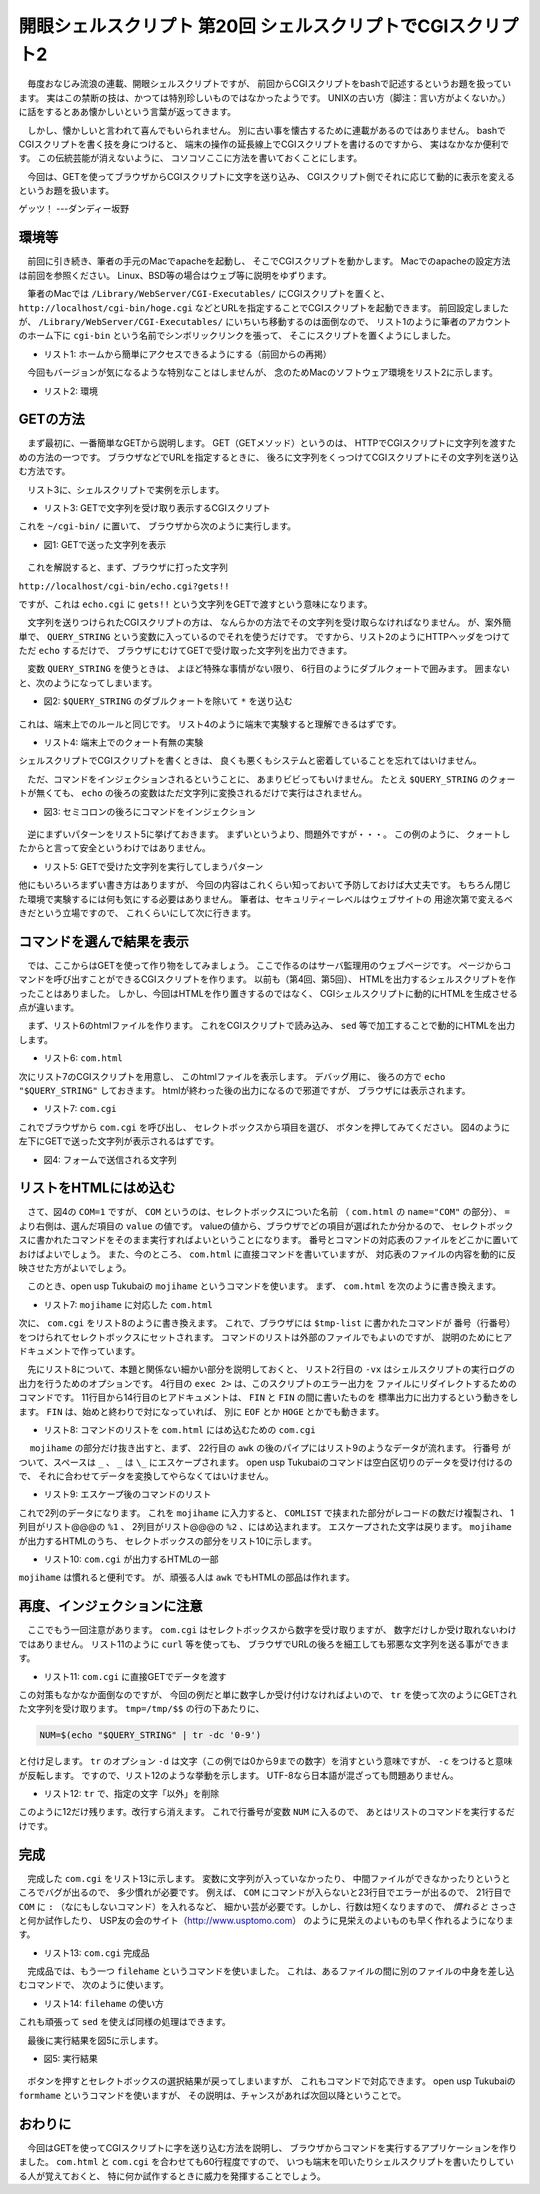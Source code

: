 ==============================================================
開眼シェルスクリプト 第20回 シェルスクリプトでCGIスクリプト2
==============================================================

　毎度おなじみ流浪の連載、開眼シェルスクリプトですが、
前回からCGIスクリプトをbashで記述するというお題を扱っています。
実はこの禁断の技は、かつては特別珍しいものではなかったようです。
UNIXの古い方（脚注：言い方がよくないか。）
に話をするとああ懐かしいという言葉が返ってきます。

　しかし、懐かしいと言われて喜んでもいられません。
別に古い事を懐古するために連載があるのではありません。
bashでCGIスクリプトを書く技を身につけると、
端末の操作の延長線上でCGIスクリプトを書けるのですから、
実はなかなか便利です。
この伝統芸能が消えないように、
コソコソここに方法を書いておくことにします。

　今回は、GETを使ってブラウザからCGIスクリプトに文字を送り込み、
CGIスクリプト側でそれに応じて動的に表示を変えるというお題を扱います。

ゲッツ！ ---ダンディー坂野

環境等
==============================================================

　前回に引き続き、筆者の手元のMacでapacheを起動し、
そこでCGIスクリプトを動かします。
Macでのapacheの設定方法は前回を参照ください。
Linux、BSD等の場合はウェブ等に説明をゆずります。

　筆者のMacでは
``/Library/WebServer/CGI-Executables/``
にCGIスクリプトを置くと、
``http://localhost/cgi-bin/hoge.cgi``
などとURLを指定することでCGIスクリプトを起動できます。
前回設定しましたが、
``/Library/WebServer/CGI-Executables/``
にいちいち移動するのは面倒なので、
リスト1のように筆者のアカウントのホーム下に
``cgi-bin`` という名前でシンボリックリンクを張って、
そこにスクリプトを置くようにしました。

* リスト1: ホームから簡単にアクセスできるようにする（前回からの再掲）

.. code-block:: bash
	:linenos:
        
	uedamac:~ ueda$ ln -s /Library/WebServer/CGI-Executables/ ./cgi-bin
	uedamac:~ ueda$ cd cgi-bin
	uedamac:cgi-bin ueda$ sudo chown ueda:wheel ./

　今回もバージョンが気になるような特別なことはしませんが、
念のためMacのソフトウェア環境をリスト2に示します。

* リスト2: 環境

.. code-block:: bash
	:linenos:
	
	uedamac:~ ueda$ bash --version
	GNU bash, version 3.2.48(1)-release (x86_64-apple-darwin12)
	Copyright (C) 2007 Free Software Foundation, Inc.
	uedamac:~ ueda$ uname -a
	Darwin uedamac.local 12.3.0 Darwin Kernel Version 12.3.0: Sun Jan  6 22:37:10 PST 2013; root:xnu-2050.22.13~1/RELEASE_X86_64 x86_64
	uedamac:SD_GENKOU ueda$ apachectl -v
	Server version: Apache/2.2.22 (Unix)
	Server built:   Dec  9 2012 18:57:18

GETの方法
==============================================================

　まず最初に、一番簡単なGETから説明します。
GET（GETメソッド）というのは、
HTTPでCGIスクリプトに文字列を渡すための方法の一つです。
ブラウザなどでURLを指定するときに、
後ろに文字列をくっつけてCGIスクリプトにその文字列を送り込む方法です。

　リスト3に、シェルスクリプトで実例を示します。

* リスト3: GETで文字列を受け取り表示するCGIスクリプト

.. code-block:: bash
	:linenos:
	
	uedamac:cgi-bin ueda$ cat echo.cgi 
	#!/bin/bash -xv
	
	echo "Content-type: text/html"
	echo 
	echo "$QUERY_STRING"

これを ``~/cgi-bin/`` に置いて、
ブラウザから次のように実行します。

* 図1: GETで送った文字列を表示

.. figure:: ./201308/GET.png
	:alt: 
	:width: 40%

　これを解説すると、まず、ブラウザに打った文字列

``http://localhost/cgi-bin/echo.cgi?gets!!``

ですが、これは ``echo.cgi`` に ``gets!!``
という文字列をGETで渡すという意味になります。

　文字列を送りつけられたCGIスクリプトの方は、
なんらかの方法でその文字列を受け取らなければなりません。
が、案外簡単で、
``QUERY_STRING`` という変数に入っているのでそれを使うだけです。
ですから、リスト2のようにHTTPヘッダをつけてただ
``echo`` するだけで、
ブラウザにむけてGETで受け取った文字列を出力できます。

　変数 ``QUERY_STRING`` を使うときは、
よほど特殊な事情がない限り、
6行目のようにダブルクォートで囲みます。
囲まないと、次のようになってしまいます。

* 図2: ``$QUERY_STRING`` のダブルクォートを除いて ``*`` を送り込む

.. figure:: ./201308/WILD.png
	:alt: 
	:width: 40%

これは、端末上でのルールと同じです。
リスト4のように端末で実験すると理解できるはずです。

* リスト4: 端末上でのクォート有無の実験

.. code-block:: bash
	:linenos:
	
	//「*」を変数Aにセット
	uedamac:cgi-bin ueda$ A="*"
	//クォートしない
	uedamac:cgi-bin ueda$ echo $A
	dame.cgi download_xlsx.cgi ...(略)
	//クォート
	uedamac:cgi-bin ueda$ echo "$A"
	*

シェルスクリプトでCGIスクリプトを書くときは、
良くも悪くもシステムと密着していることを忘れてはいけません。

　ただ、コマンドをインジェクションされるということに、
あまりビビってもいけません。
たとえ ``$QUERY_STRING`` のクォートが無くても、
``echo`` の後ろの変数はただ文字列に変換されるだけで実行はされません。

* 図3: セミコロンの後ろにコマンドをインジェクション

.. figure:: ./201308/RM.png
	:alt: 
	:width: 40%

　逆にまずいパターンをリスト5に挙げておきます。
まずいというより、問題外ですが・・・。
この例のように、
クォートしたからと言って安全というわけではありません。

* リスト5: GETで受けた文字列を実行してしまうパターン

.. code-block:: bash
	:linenos:
	
	//その1:変数が行頭に来ている
	uedamac:cgi-bin ueda$ cat yabai1.cgi 
	#!/bin/bash -xv
	
	echo "Content-type: text/html"
	echo 
	"$QUERY_STRING"

	//コマンドが実行できる
	uedamac:~ ueda$ curl http://localhost/cgi-bin/yabai1.cgi?ls
	dame.cgi
	download_xlsx.cgi
	echo.cgi
	...

	//evalを使う
	uedamac:cgi-bin ueda$ cat yabai2.cgi 
	#!/bin/bash -xv
	
	echo "Content-type: text/html"
	echo 
	eval "$QUERY_STRING"
	//コマンドが実行できる
	uedamac:cgi-bin ueda$ curl http://localhost/cgi-bin/yabai2.cgi?ls
	dame.cgi
	download_xlsx.cgi
	echo.cgi
	...

他にもいろいろまずい書き方はありますが、
今回の内容はこれくらい知っておいて予防しておけば大丈夫です。
もちろん閉じた環境で実験するには何も気にする必要はありません。
筆者は、セキュリティーレベルはウェブサイトの
用途次第で変えるべきだという立場ですので、
これくらいにして次に行きます。

コマンドを選んで結果を表示
==============================================================

　では、ここからはGETを使って作り物をしてみましょう。
ここで作るのはサーバ監理用のウェブページです。
ページからコマンドを呼び出すことができるCGIスクリプトを作ります。
以前も（第4回、第5回）、
HTMLを出力するシェルスクリプトを作ったことはありました。
しかし、今回はHTMLを作り置きするのではなく、
CGIシェルスクリプトに動的にHTMLを生成させる点が違います。

　まず、リスト6のhtmlファイルを作ります。
これをCGIスクリプトで読み込み、
``sed`` 等で加工することで動的にHTMLを出力します。

* リスト6: ``com.html``

.. code-block:: bash
	:linenos:
		
	uedamac:cgi-bin ueda$ cat com.html 
	<!DOCTYPE html>
	<html>
	    <head>
	        <meta charset="UTF-8" />
	        <title>オレオレマシーン情報</title>
	    </head>
	    <body>
	        <form name="FORM" method="GET" action="./com.cgi">
	            コマンド：
	            <select name="COM">
	                <option value="0">cat /etc/hosts</option>
	                <option value="1">top -l 1</option>
	            </select>
	            <input type="submit" value="ポチ" />
	        </form>
	        <pre>
	<!--RESULT-->
	        </pre>
	    </body>
	</html>

次にリスト7のCGIスクリプトを用意し、
このhtmlファイルを表示します。
デバッグ用に、
後ろの方で ``echo "$QUERY_STRING"`` しておきます。
htmlが終わった後の出力になるので邪道ですが、
ブラウザには表示されます。

* リスト7: ``com.cgi``

.. code-block:: bash
	:linenos:
	
	uedamac:cgi-bin ueda$ cat com.cgi 
	#!/bin/bash -xv
	
	htmlfile=/Users/ueda/cgi-bin/com.html
	
	###表示
	echo "Content-type: text/html"
	echo 
	cat $htmlfile
	
	#デバッグ用
	echo "$QUERY_STRING"

これでブラウザから ``com.cgi`` を呼び出し、
セレクトボックスから項目を選び、
ボタンを押してみてください。
図4のように左下にGETで送った文字列が表示されるはずです。

* 図4: フォームで送信される文字列

.. figure:: ./201308/COM.png
	:alt: 
	:width: 40%

リストをHTMLにはめ込む
==============================================================

　さて、図4の ``COM=1`` ですが、
``COM`` というのは、セレクトボックスについた名前
（ ``com.html`` の ``name="COM"`` の部分）、
``=`` より右側は、選んだ項目の ``value`` の値です。
valueの値から、ブラウザでどの項目が選ばれたか分かるので、
セレクトボックスに書かれたコマンドをそのまま実行すればよいということになります。
番号とコマンドの対応表のファイルをどこかに置いておけばよいでしょう。
また、今のところ、 ``com.html`` に直接コマンドを書いていますが、
対応表のファイルの内容を動的に反映させた方がよいでしょう。

　このとき、open usp Tukubaiの ``mojihame`` というコマンドを使います。
まず、 ``com.html`` を次のように書き換えます。

* リスト7: ``mojihame`` に対応した ``com.html``

.. code-block:: bash
	:linenos:
	
	<select name="COM">
	<!--COMLIST-->
		<option value="%1">%2</option>
	<!--COMLIST-->
	</select>

次に、 ``com.cgi`` をリスト8のように書き換えます。
これで、ブラウザには ``$tmp-list`` に書かれたコマンドが
番号（行番号）をつけられてセレクトボックスにセットされます。
コマンドのリストは外部のファイルでもよいのですが、
説明のためにヒアドキュメントで作っています。

　先にリスト8について、本題と関係ない細かい部分を説明しておくと、
リスト2行目の ``-vx`` はシェルスクリプトの実行ログの
出力を行うためのオプションです。
4行目の ``exec 2>`` は、このスクリプトのエラー出力を
ファイルにリダイレクトするためのコマンドです。
11行目から14行目のヒアドキュメントは、
``FIN`` と ``FIN`` の間に書いたものを
標準出力に出力するという動きをします。
``FIN`` は、始めと終わりで対になっていれば、
別に ``EOF`` とか ``HOGE`` とかでも動きます。

* リスト8: コマンドのリストを ``com.html`` にはめ込むための ``com.cgi``

.. code-block:: bash
	:linenos:
	
	uedamac:cgi-bin ueda$ cat com.cgi 
	#!/bin/bash -xv

	exec 2> /tmp/log
	
	PATH=/usr/local/bin:$PATH
	
	htmlfile=/Users/ueda/cgi-bin/com.html
	tmp=/tmp/$$
	
	cat << FIN > $tmp-list
	cat /etc/hosts
	top -l 1
	echo test_test _
	FIN
	
	###表示
	echo "Content-type: text/html"
	echo 
	sed 's/_/\\_/g' $tmp-list	|
	tr ' ' '_'			|
	awk '{print NR,$1}'		|
	mojihame -lCOMLIST $htmlfile -

	#デバッグ用
	echo "$QUERY_STRING"
	
	rm -f $tmp-*
	exit 0

　 ``mojihame`` の部分だけ抜き出すと、まず、
22行目の ``awk`` の後のパイプにはリスト9のようなデータが流れます。
行番号 がついて、スペースは ``_`` 、 ``_`` は ``\_``
にエスケープされます。
open usp Tukubaiのコマンドは空白区切りのデータを受け付けるので、
それに合わせてデータを変換してやらなくてはいけません。

* リスト9: エスケープ後のコマンドのリスト

.. code-block:: bash
	:linenos:
	
	1 cat_/etc/hosts
	2 top_-l_1
	3 echo_test\_test_\_

これで2列のデータになります。
これを ``mojihame`` に入力すると、
``COMLIST`` で挟まれた部分がレコードの数だけ複製され、
1列目がリスト@@@の ``%1`` 、
2列目がリスト@@@の ``%2`` 、にはめ込まれます。
エスケープされた文字は戻ります。
``mojihame`` が出力するHTMLのうち、
セレクトボックスの部分をリスト10に示します。

* リスト10: ``com.cgi`` が出力するHTMLの一部

.. code-block:: bash
	:linenos:
	
	<select name="COM">
		<option value="1">cat /etc/hosts</option>
		<option value="2">top -l 1</option>
		<option value="3">echo test_test _</option>
	</select>

``mojihame`` は慣れると便利です。
が、頑張る人は ``awk`` でもHTMLの部品は作れます。

再度、インジェクションに注意
==============================================================

　ここでもう一回注意があります。
``com.cgi`` はセレクトボックスから数字を受け取りますが、
数字だけしか受け取れないわけではありません。
リスト11のように ``curl`` 等を使っても、
ブラウザでURLの後ろを細工しても邪悪な文字列を送る事ができます。

* リスト11: ``com.cgi`` に直接GETでデータを渡す

.. code-block:: bash
	:linenos:
	
	uedamac:~ ueda$ curl "http://localhost/cgi-bin/com.cgi?reboot" 
	（略）
	</html>
	reboot

この対策もなかなか面倒なのですが、
今回の例だと単に数字しか受け付けなければよいので、
``tr`` を使って次のようにGETされた文字列を受け取ります。
``tmp=/tmp/$$`` の行の下あたりに、

.. code-block:: bash

	NUM=$(echo "$QUERY_STRING" | tr -dc '0-9')

と付け足します。 ``tr`` のオプション ``-d``
は文字（この例では0から9までの数字）を消すという意味ですが、
``-c`` をつけると意味が反転します。
ですので、リスト12のような挙動を示します。
UTF-8なら日本語が混ざっても問題ありません。

* リスト12: ``tr`` で、指定の文字「以外」を削除

.. code-block:: bash
	:linenos:
	
	uedamac:~ ueda$ echo 'COM=1aewagああ2' | tr -dc '0-9'
	12uedamac:~ ueda$
	//↑ 1と2だけ残る

このように12だけ残ります。改行すら消えます。
これで行番号が変数 ``NUM`` に入るので、
あとはリストのコマンドを実行するだけです。

完成
==============================================================
　完成した ``com.cgi`` をリスト13に示します。
変数に文字列が入っていなかったり、
中間ファイルができなかったりというところでバグが出るので、
多少慣れが必要です。
例えば、 ``COM`` にコマンドが入らないと23行目でエラーが出るので、
21行目で ``COM`` に ``:`` （なにもしないコマンド）を入れるなど、
細かい芸が必要です。しかし、行数は短くなりますので、
*\ 慣れると* さっさと何か試作したり、
USP友の会のサイト（http://www.usptomo.com）
のように見栄えのよいものも早く作れるようになります。

* リスト13: ``com.cgi`` 完成品

.. code-block:: bash
	:linenos:

	#!/bin/bash -xv
	exec 2> /tmp/log
	
	PATH=/usr/local/bin:$PATH
	htmlfile=/Users/ueda/cgi-bin/com.html
	tmp=/tmp/$$
	
	######実行可能コマンドリスト######
	cat << FIN > $tmp-list
	cat /etc/hosts
	top -l 1
	echo test_test _
	FIN
	
	######コマンドの実行######
	#番号受け取り
	NUM=$(echo "$QUERY_STRING" | tr -dc '0-9')
	#指定された行を取得
	COM=$(awk -v n="$NUM" 'NR==n' $tmp-list)
	#COMが空なら : を入れておく
	[ -z "$COM" ] && COM=":"
	#実行
	$COM > $tmp-result
	
	######HTML出力######
	echo "Content-type: text/html"
	echo 
	#エスケープ処理
	sed 's/_/\\_/g' $tmp-list       |   
	tr ' ' '_'                      |
	#行番号をつける
	awk '{print NR,$1}'             |
	#出力 >>> 1:行番号 2:コマンド
	mojihame -lCOMLIST $htmlfile -  |
	#コマンド実行結果をはめ込み
	filehame -lRESULT - $tmp-result
	
	rm -f $tmp-*
	exit 0

　完成品では、もう一つ ``filehame`` というコマンドを使いました。
これは、あるファイルの間に別のファイルの中身を差し込むコマンドで、
次のように使います。

* リスト14: ``filehame`` の使い方

.. code-block:: bash
	:linenos:
	
	uedamac:cgi-bin ueda$ cat file1 
	===参加者===
	ATT
	===以上===
	uedamac:cgi-bin ueda$ cat meibo 
	山田
	里中
	殿間
	uedamac:cgi-bin ueda$ filehame -lATT file1 meibo
	===参加者===
	山田
	里中
	殿間
	===以上===

これも頑張って ``sed`` を使えば同様の処理はできます。

　最後に実行結果を図5に示します。

* 図5: 実行結果

.. figure:: ./201308/RESULT.png
	:alt: 
	:width: 40%

　ボタンを押すとセレクトボックスの選択結果が戻ってしまいますが、
これもコマンドで対応できます。
open usp Tukubaiの ``formhame`` というコマンドを使いますが、
その説明は、チャンスがあれば次回以降ということで。

おわりに
==============================================================

　今回はGETを使ってCGIスクリプトに字を送り込む方法を説明し、
ブラウザからコマンドを実行するアプリケーションを作りました。
``com.html`` と ``com.cgi`` を合わせても60行程度ですので、
いつも端末を叩いたりシェルスクリプトを書いたりしている人が覚えておくと、
特に何か試作するときに威力を発揮することでしょう。


